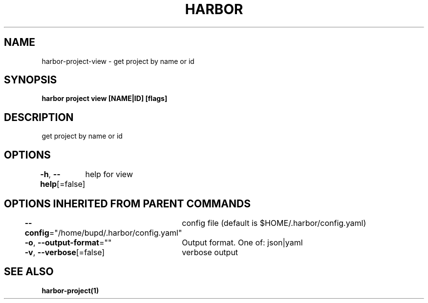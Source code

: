 .nh
.TH "HARBOR" "1" "Jul 2024" "Habor Community" "Harbor User Mannuals"

.SH NAME
.PP
harbor-project-view - get project by name or id


.SH SYNOPSIS
.PP
\fBharbor project view [NAME|ID] [flags]\fP


.SH DESCRIPTION
.PP
get project by name or id


.SH OPTIONS
.PP
\fB-h\fP, \fB--help\fP[=false]
	help for view


.SH OPTIONS INHERITED FROM PARENT COMMANDS
.PP
\fB--config\fP="/home/bupd/.harbor/config.yaml"
	config file (default is $HOME/.harbor/config.yaml)

.PP
\fB-o\fP, \fB--output-format\fP=""
	Output format. One of: json|yaml

.PP
\fB-v\fP, \fB--verbose\fP[=false]
	verbose output


.SH SEE ALSO
.PP
\fBharbor-project(1)\fP
